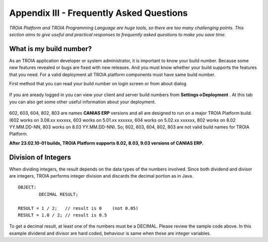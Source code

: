 

=========================================
Appendix III - Frequently Asked Questions
=========================================

*TROIA Platform and TROIA Programming Language are huge tools, so there are too many challenging points. This section aims to give useful and practical responses to frequently asked questions to make you save time.*


What is my build number?
-------------------------

As an TROIA application developer or system administrator, it is important to know your build number. Because some new features revealed or bugs are fixed with new releases. And you must know whether your build supports the features that you need. For a valid deployment all TROIA platform components must have same build number.

First method that you can read your build number on login screen or from about dialog 

.. figure:: images/faq/build.png
   :width: 400 px
   :target: images/faq/build.png
   :align: center
   

If you are aready logged in you can view your client and server build numbers from **Settings->Deployment** . At this tab you can also get some other useful information about your deployment.

.. figure:: images/faq/build2.png
   :width: 550 px
   :target: images/faq/build2.png
   :align: center
   
   
602, 603, 604, 802, 803 are names **CANIAS ERP** versions and all are designed to run on a major TROIA Platform build. (602 works on 3.08.xx xxxxxx, 603 works on 5.01.xx xxxxxx, 604 works on 5.02.xx xxxxxx, 802 works on 8.02 YY.MM.DD-NN, 803 works on 8.03 YY.MM.DD-NN). So; 602, 603, 604, 802, 803 are not valid build names for TROIA Platform. 

**After 23.02.10-01 builds, TROIA Platform supports 8.02, 8.03, 9.03 versions of CANIAS ERP.**


Division of Integers
--------------------

When dividing integers, the result depends on the data types of the numbers involved. Since both dividend and divisor are integers, TROIA performs integer division and discards the decimal portion as in Java.

::

	OBJECT:
		DECIMAL RESULT;

	RESULT = 1 / 2;   // result is 0    (not 0.05)
	RESULT = 1.0 / 2; // result is 0.5

To get a decimal result, at least one of the numbers must be a DECIMAL. Please review the sample code above. 
In this example dividend and divisor are hard coded, behaviour is same when these are integer variables. 

